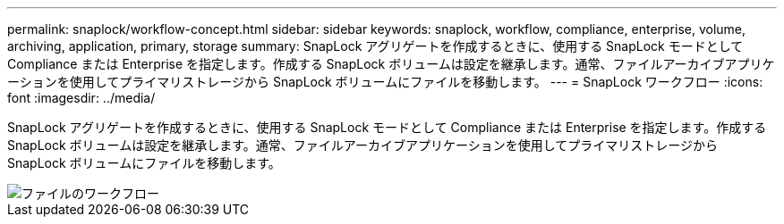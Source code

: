 ---
permalink: snaplock/workflow-concept.html 
sidebar: sidebar 
keywords: snaplock, workflow, compliance, enterprise, volume, archiving, application, primary, storage 
summary: SnapLock アグリゲートを作成するときに、使用する SnapLock モードとして Compliance または Enterprise を指定します。作成する SnapLock ボリュームは設定を継承します。通常、ファイルアーカイブアプリケーションを使用してプライマリストレージから SnapLock ボリュームにファイルを移動します。 
---
= SnapLock ワークフロー
:icons: font
:imagesdir: ../media/


[role="lead"]
SnapLock アグリゲートを作成するときに、使用する SnapLock モードとして Compliance または Enterprise を指定します。作成する SnapLock ボリュームは設定を継承します。通常、ファイルアーカイブアプリケーションを使用してプライマリストレージから SnapLock ボリュームにファイルを移動します。

image::../media/workflow-for-files.gif[ファイルのワークフロー]
